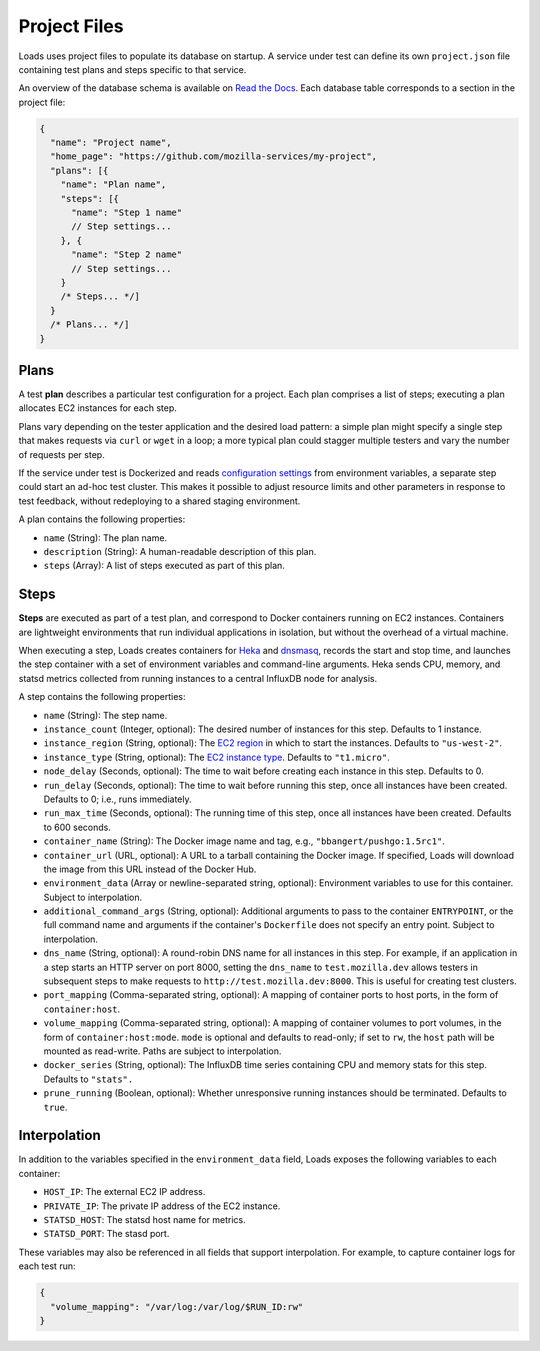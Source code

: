 Project Files
*************

Loads uses project files to populate its database on startup. A service under
test can define its own ``project.json`` file containing test plans and steps
specific to that service.

An overview of the database schema is available on `Read the Docs
<http://loadsv2.readthedocs.org/en/latest/narr/about.html#database-schema>`_.
Each database table corresponds to a section in the project file:

.. code-block:: js

    {
      "name": "Project name",
      "home_page": "https://github.com/mozilla-services/my-project",
      "plans": [{
        "name": "Plan name",
        "steps": [{
          "name": "Step 1 name"
          // Step settings...
        }, {
          "name": "Step 2 name"
          // Step settings...
        }
        /* Steps... */]
      }
      /* Plans... */]
    }

Plans
=====

A test **plan** describes a particular test configuration for a project. Each
plan comprises a list of steps; executing a plan allocates EC2 instances for
each step.

Plans vary depending on the tester application and the desired load pattern: a
simple plan might specify a single step that makes requests via ``curl`` or
``wget`` in a loop; a more typical plan could stagger multiple testers and
vary the number of requests per step.

If the service under test is Dockerized and reads `configuration settings
<http://12factor.net/config>`_ from environment variables, a separate step
could start an ad-hoc test cluster. This makes it possible to adjust resource
limits and other parameters in response to test feedback, without redeploying
to a shared staging environment.

A plan contains the following properties:

* ``name`` (String): The plan name.
* ``description`` (String): A human-readable description of this plan.
* ``steps`` (Array): A list of steps executed as part of this plan.

Steps
=====

**Steps** are executed as part of a test plan, and correspond to Docker
containers running on EC2 instances. Containers are lightweight environments
that run individual applications in isolation, but without the overhead of a
virtual machine.

When executing a step, Loads creates containers for `Heka
<https://hekad.readthedocs.org/>`_ and `dnsmasq
<http://www.thekelleys.org.uk/dnsmasq/doc.html>`_, records the start and stop
time, and launches the step container with a set of environment variables and
command-line arguments. Heka sends CPU, memory, and statsd metrics collected
from running instances to a central InfluxDB node for analysis.

A step contains the following properties:

* ``name`` (String): The step name.
* ``instance_count`` (Integer, optional): The desired number of instances for
  this step. Defaults to 1 instance.
* ``instance_region`` (String, optional): The `EC2 region
  <http://docs.aws.amazon.com/AWSEC2/latest/UserGuide/using-regions-availability-zones.html>`_
  in which to start the instances. Defaults to ``"us-west-2"``.
* ``instance_type`` (String, optional): The `EC2 instance type
  <https://aws.amazon.com/ec2/instance-types/>`_. Defaults to ``"t1.micro"``.
* ``node_delay`` (Seconds, optional): The time to wait before creating each
  instance in this step. Defaults to 0.
* ``run_delay`` (Seconds, optional): The time to wait before running this
  step, once all instances have been created. Defaults to 0; i.e., runs
  immediately.
* ``run_max_time`` (Seconds, optional): The running time of this step, once all
  instances have been created. Defaults to 600 seconds.
* ``container_name`` (String): The Docker image name and tag, e.g.,
  ``"bbangert/pushgo:1.5rc1"``.
* ``container_url`` (URL, optional): A URL to a tarball containing the Docker
  image. If specified, Loads will download the image from this URL instead of
  the Docker Hub.
* ``environment_data`` (Array or newline-separated string, optional):
  Environment variables to use for this container. Subject to interpolation.
* ``additional_command_args`` (String, optional): Additional arguments to pass
  to the container ``ENTRYPOINT``, or the full command name and arguments if
  the container's ``Dockerfile`` does not specify an entry point. Subject to
  interpolation.
* ``dns_name`` (String, optional): A round-robin DNS name for all instances in
  this step. For example, if an application in a step starts an HTTP server on
  port 8000, setting the ``dns_name`` to ``test.mozilla.dev`` allows testers
  in subsequent steps to make requests to ``http://test.mozilla.dev:8000``.
  This is useful for creating test clusters.
* ``port_mapping`` (Comma-separated string, optional): A mapping of container
  ports to host ports, in the form of ``container:host``.
* ``volume_mapping`` (Comma-separated string, optional): A mapping of container
  volumes to port volumes, in the form of ``container:host:mode``. ``mode`` is
  optional and defaults to read-only; if set to ``rw``, the ``host`` path will
  be mounted as read-write. Paths are subject to interpolation.
* ``docker_series`` (String, optional): The InfluxDB time series containing CPU
  and memory stats for this step. Defaults to ``"stats".``
* ``prune_running`` (Boolean, optional): Whether unresponsive running instances
  should be terminated. Defaults to ``true``.

Interpolation
=============

In addition to the variables specified in the ``environment_data`` field, Loads
exposes the following variables to each container:

* ``HOST_IP``: The external EC2 IP address.
* ``PRIVATE_IP``: The private IP address of the EC2 instance.
* ``STATSD_HOST``: The statsd host name for metrics.
* ``STATSD_PORT``: The stasd port.

These variables may also be referenced in all fields that support
interpolation. For example, to capture container logs for each test run:

.. code-block:: json

    {
      "volume_mapping": "/var/log:/var/log/$RUN_ID:rw"
    }
